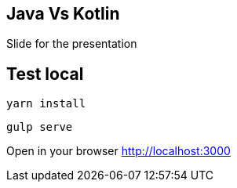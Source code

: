== Java Vs Kotlin

Slide for the presentation

== Test local

[source, bash]
----
yarn install
----

[source, bash]
----
gulp serve
----

Open in your browser http://localhost:3000